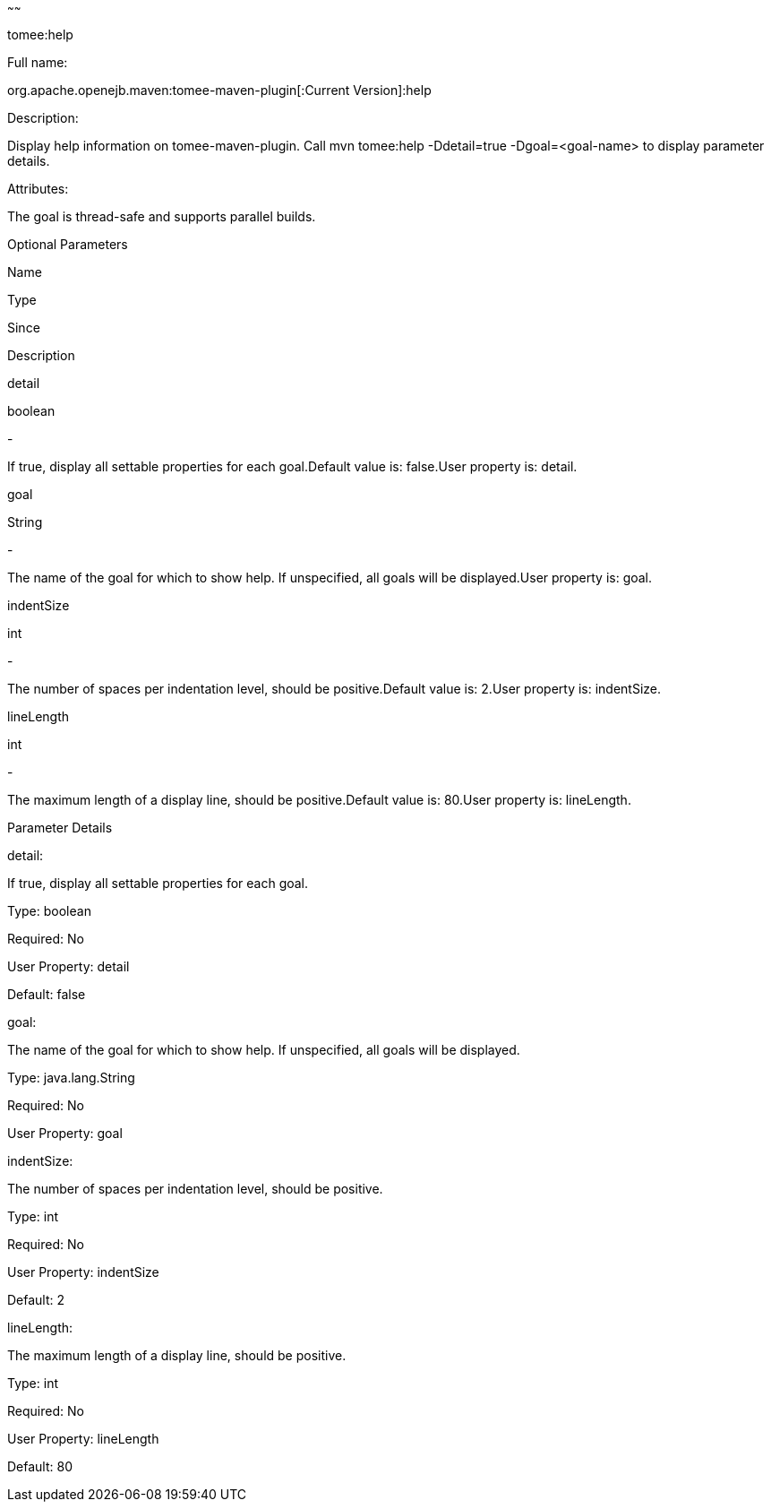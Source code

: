 :index-group: Unrevised
:type: page
:status: published
~~~~~~

tomee:help

Full name:

org.apache.openejb.maven:tomee-maven-plugin[:Current Version]:help

Description:

Display help information on tomee-maven-plugin. Call mvn tomee:help
-Ddetail=true -Dgoal=<goal-name> to display parameter details.

Attributes:

The goal is thread-safe and supports parallel builds.

Optional Parameters

Name

Type

Since

Description

detail

boolean

-

If true, display all settable properties for each goal.Default value is:
false.User property is: detail.

goal

String

-

The name of the goal for which to show help. If unspecified, all goals
will be displayed.User property is: goal.

indentSize

int

-

The number of spaces per indentation level, should be positive.Default
value is: 2.User property is: indentSize.

lineLength

int

-

The maximum length of a display line, should be positive.Default value
is: 80.User property is: lineLength.

Parameter Details

detail:

If true, display all settable properties for each goal.

Type: boolean

Required: No

User Property: detail

Default: false

goal:

The name of the goal for which to show help. If unspecified, all goals
will be displayed.

Type: java.lang.String

Required: No

User Property: goal

indentSize:

The number of spaces per indentation level, should be positive.

Type: int

Required: No

User Property: indentSize

Default: 2

lineLength:

The maximum length of a display line, should be positive.

Type: int

Required: No

User Property: lineLength

Default: 80

